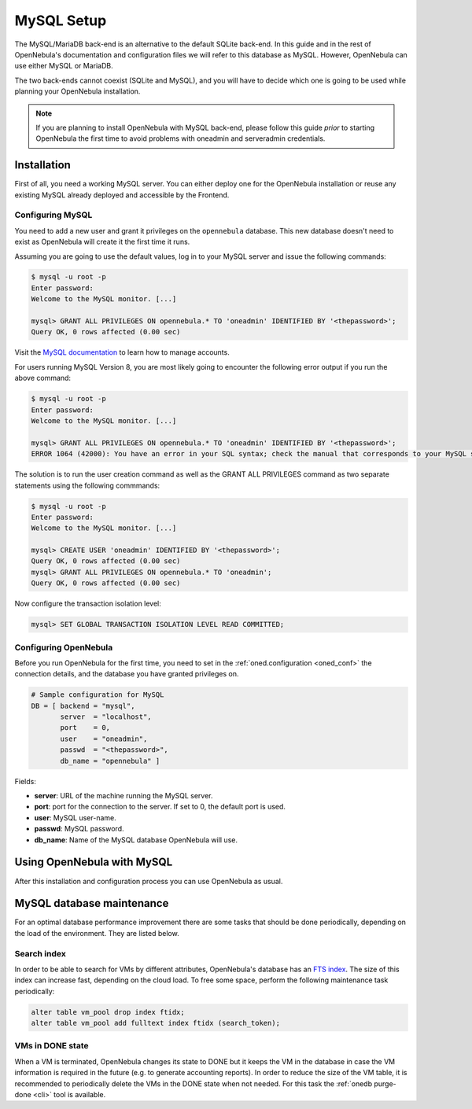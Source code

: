 .. _mysql:
.. _mysql_setup:

==============
MySQL Setup
==============

The MySQL/MariaDB back-end is an alternative to the default SQLite back-end. In this guide and in the rest of OpenNebula's documentation and configuration files we will refer to this database as MySQL. However, OpenNebula can use either MySQL or MariaDB.

The two back-ends cannot coexist (SQLite and MySQL), and you will have to decide which one is going to be used while planning your OpenNebula installation.

.. note:: If you are planning to install OpenNebula with MySQL back-end, please follow this guide *prior* to starting OpenNebula the first time to avoid problems with oneadmin and serveradmin credentials.

.. _mysql_installation:

Installation
============

First of all, you need a working MySQL server. You can either deploy one for the OpenNebula installation or reuse any existing MySQL already deployed and accessible by the Frontend.

Configuring MySQL
-----------------

You need to add a new user and grant it privileges on the ``opennebula`` database. This new database doesn't need to exist as OpenNebula will create it the first time it runs.

Assuming you are going to use the default values, log in to your MySQL server and issue the following commands:

.. code::

    $ mysql -u root -p
    Enter password:
    Welcome to the MySQL monitor. [...]

    mysql> GRANT ALL PRIVILEGES ON opennebula.* TO 'oneadmin' IDENTIFIED BY '<thepassword>';
    Query OK, 0 rows affected (0.00 sec)

Visit the `MySQL documentation <http://dev.mysql.com/doc/refman/5.7/en/user-account-management.html>`__ to learn how to manage accounts.

For users running MySQL Version 8, you are most likely going to encounter the following error output if you run the above command:

.. code::

    $ mysql -u root -p
    Enter password:
    Welcome to the MySQL monitor. [...]

    mysql> GRANT ALL PRIVILEGES ON opennebula.* TO 'oneadmin' IDENTIFIED BY '<thepassword>';
    ERROR 1064 (42000): You have an error in your SQL syntax; check the manual that corresponds to your MySQL server version for the right syntax to use near 'IDENTIFIED BY '<thepassword>'' at line 1

The solution is to run the user creation command as well as the GRANT ALL PRIVILEGES command as two separate statements using the following commmands:

.. code::

    $ mysql -u root -p
    Enter password:
    Welcome to the MySQL monitor. [...]

    mysql> CREATE USER 'oneadmin' IDENTIFIED BY '<thepassword>';
    Query OK, 0 rows affected (0.00 sec)
    mysql> GRANT ALL PRIVILEGES ON opennebula.* TO 'oneadmin';
    Query OK, 0 rows affected (0.00 sec)


Now configure the transaction isolation level:

.. code::

    mysql> SET GLOBAL TRANSACTION ISOLATION LEVEL READ COMMITTED;


Configuring OpenNebula
----------------------

Before you run OpenNebula for the first time, you need to set in the :ref:`oned.configuration <oned_conf>` the connection details, and the database you have granted privileges on.

.. code::

    # Sample configuration for MySQL
    DB = [ backend = "mysql",
           server  = "localhost",
           port    = 0,
           user    = "oneadmin",
           passwd  = "<thepassword>",
           db_name = "opennebula" ]

Fields:

* **server**: URL of the machine running the MySQL server.
* **port**: port for the connection to the server. If set to 0, the default port is used.
* **user**: MySQL user-name.
* **passwd**: MySQL password.
* **db_name**: Name of the MySQL database OpenNebula will use.

Using OpenNebula with MySQL
===========================

After this installation and configuration process you can use OpenNebula as usual.

.. _mysql_maintenance:

MySQL database maintenance
===========================

For an optimal database performance improvement there are some tasks that should be done periodically, depending on the load of the environment. They are listed below.

Search index
----------------------

In order to be able to search for VMs by different attributes, OpenNebula's database has an `FTS index <https://dev.mysql.com/doc/refman/5.6/en/innodb-fulltext-index.html>`__. The size of this index can increase fast, depending on the cloud load. To free some space, perform the following maintenance task periodically:

.. code::

   alter table vm_pool drop index ftidx;
   alter table vm_pool add fulltext index ftidx (search_token);

VMs in DONE state
----------------------

When a VM is terminated, OpenNebula changes its state to DONE but it keeps the VM in the database in case the VM information is required in the future (e.g. to generate accounting reports). In order to reduce the size of the VM table, it is recommended to periodically delete the VMs in the DONE state when not needed. For this task the :ref:`onedb purge-done <cli>` tool is available.
